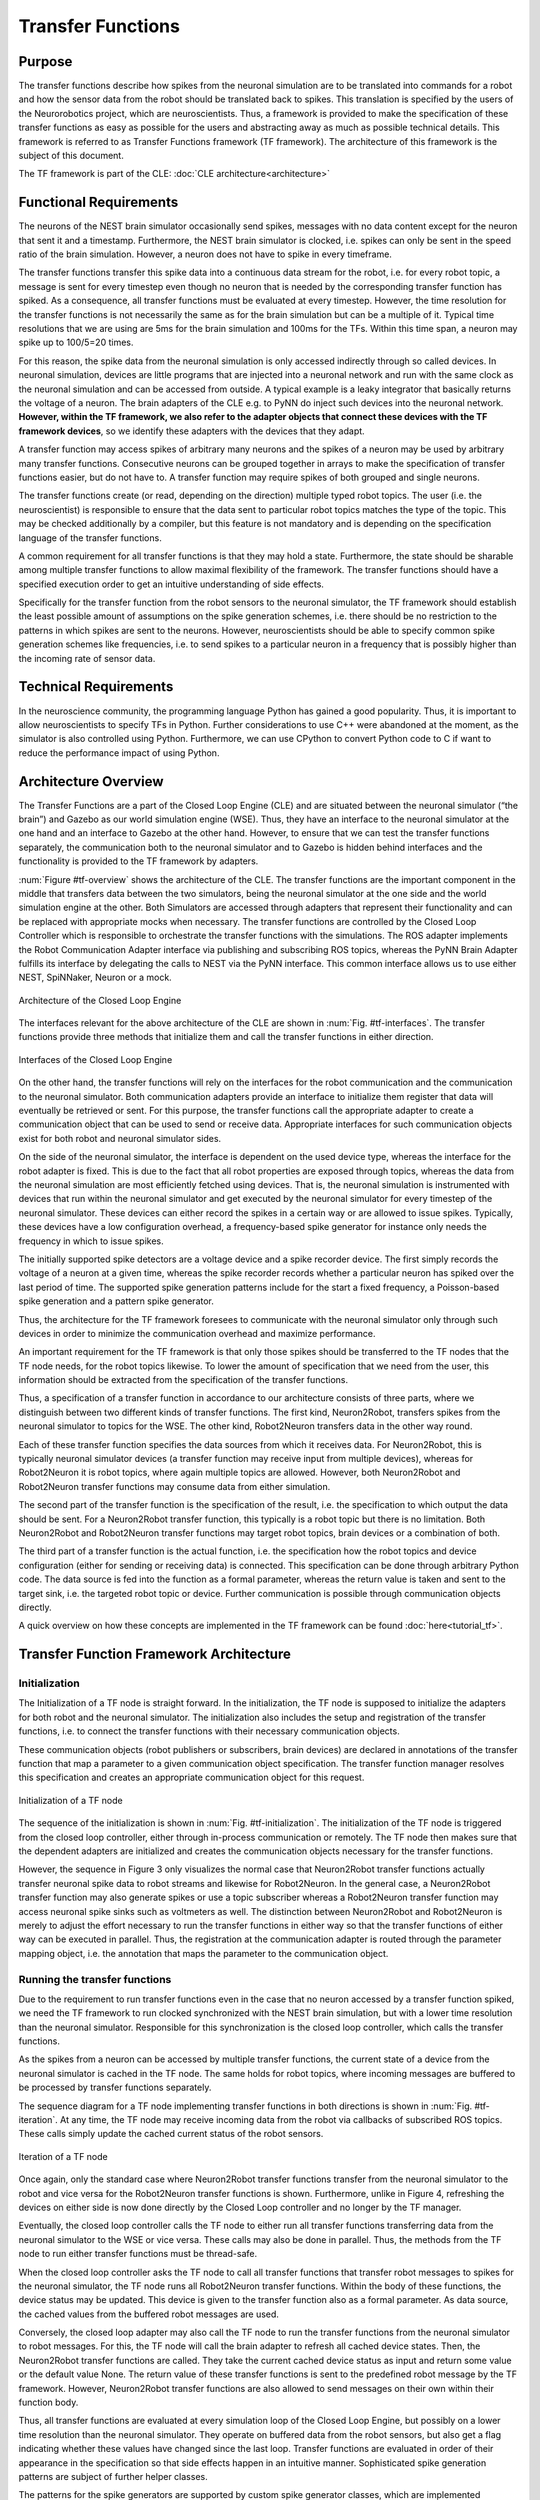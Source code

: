Transfer Functions
==================

Purpose
-------

The transfer functions describe how spikes from the neuronal simulation are to be translated into commands for a robot and how the sensor data from the robot should be translated back to spikes. This translation is specified by the users of the Neurorobotics project, which are neuroscientists. Thus, a framework is provided to make the specification of these transfer functions as easy as possible for the users and abstracting away as much as possible technical details. This framework is referred to as Transfer Functions framework (TF framework). The architecture of this framework is the subject of this document.

The TF framework is part of the CLE: :doc:`CLE architecture<architecture>`

Functional Requirements
-----------------------

The neurons of the NEST brain simulator occasionally send spikes, messages with no data content except for the neuron that sent it and a timestamp. Furthermore, the NEST brain simulator is clocked, i.e. spikes can only be sent in the speed ratio of the brain simulation. However, a neuron does not have to spike in every timeframe.

The transfer functions transfer this spike data into a continuous data stream for the robot, i.e. for every robot topic, a message is sent for every timestep even though no neuron that is needed by the corresponding transfer function has spiked. As a consequence, all transfer functions must be evaluated at every timestep. However, the time resolution for the transfer functions is not necessarily the same as for the brain simulation but can be a multiple of it. Typical time resolutions that we are using are 5ms for the brain simulation and 100ms for the TFs. Within this time span, a neuron may spike up to 100/5=20 times.

For this reason, the spike data from the neuronal simulation is only accessed indirectly through so called devices. In neuronal simulation, devices are little programs that are injected into a neuronal network and run with the same clock as the neuronal simulation and can be accessed from outside. A typical example is a leaky integrator that basically returns the voltage of a neuron. The brain adapters of the CLE e.g. to PyNN do inject such devices into the neuronal network. **However, within the TF framework, we also refer to the adapter objects that connect these devices with the TF framework devices**, so we identify these adapters with the devices that they adapt.

A transfer function may access spikes of arbitrary many neurons and the spikes of a neuron may be used by arbitrary many transfer functions. Consecutive neurons can be grouped together in arrays to make the specification of transfer functions easier, but do not have to. A transfer function may require spikes of both grouped and single neurons.

The transfer functions create (or read, depending on the direction) multiple typed robot topics. The user (i.e. the neuroscientist) is responsible to ensure that the data sent to particular robot topics matches the type of the topic. This may be checked additionally by a compiler, but this feature is not mandatory and is depending on the specification language of the transfer functions.

A common requirement for all transfer functions is that they may hold a state. Furthermore, the state should be sharable among multiple transfer functions to allow maximal flexibility of the framework. The transfer functions should have a specified execution order to get an intuitive understanding of side effects.

Specifically for the transfer function from the robot sensors to the neuronal simulator, the TF framework should establish the least possible amount of assumptions on the spike generation schemes, i.e. there should be no restriction to the patterns in which spikes are sent to the neurons. However, neuroscientists should be able to specify common spike generation schemes like frequencies, i.e. to send spikes to a particular neuron in a frequency that is possibly higher than the incoming rate of sensor data.

Technical Requirements
----------------------

In the neuroscience community, the programming language Python has gained a good popularity. Thus, it is important to allow neuroscientists to specify TFs in Python. Further considerations to use C++ were abandoned at the moment, as the simulator is also controlled using Python. Furthermore, we can use CPython to convert Python code to C if want to reduce the performance impact of using Python.

Architecture Overview
---------------------

The Transfer Functions are a part of the Closed Loop Engine (CLE) and are situated between the neuronal simulator (“the brain”) and Gazebo as our world simulation engine (WSE). Thus, they have an interface to the neuronal simulator at the one hand and an interface to Gazebo at the other hand. However, to ensure that we can test the transfer functions separately, the communication both to the neuronal simulator and to Gazebo is hidden behind interfaces and the functionality is provided to the TF framework by adapters.

:num:`Figure #tf-overview` shows the architecture of the CLE. The transfer functions are the important component in the middle that transfers data between the two simulators, being the neuronal simulator at the one side and the world simulation engine at the other. Both Simulators are accessed through adapters that represent their functionality and can be replaced with appropriate mocks when necessary. The transfer functions are controlled by the Closed Loop Controller which is responsible to orchestrate the transfer functions with the simulations. The ROS adapter implements the Robot Communication Adapter interface via publishing and subscribing ROS topics, whereas the PyNN Brain Adapter fulfills its interface by delegating the calls to NEST via the PyNN interface. This common interface allows us to use either NEST, SpiNNaker, Neuron or a mock.

.. _tf-overview:
.. figure:: img/architecture_overview.png
   :align: center

   Architecture of the Closed Loop Engine

The interfaces relevant for the above architecture of the CLE are shown in :num:`Fig. #tf-interfaces`. The transfer functions provide three methods that initialize them and call the transfer functions in either direction.

.. _tf-interfaces:
.. figure:: img/architecture_interfaces.png
   :align: center

   Interfaces of the Closed Loop Engine

On the other hand, the transfer functions will rely on the interfaces for the robot communication and the communication to the neuronal simulator. Both communication adapters provide an interface to initialize them register that data will eventually be retrieved or sent. For this purpose, the transfer functions call the appropriate adapter to create a communication object that can be used to send or receive data. Appropriate interfaces for such communication objects exist for both robot and neuronal simulator sides.

On the side of the neuronal simulator, the interface is dependent on the used device type, whereas the interface for the robot adapter is fixed. This is due to the fact that all robot properties are exposed through topics, whereas the data from the neuronal simulation are most efficiently fetched using devices. That is, the neuronal simulation is instrumented with devices that run within the neuronal simulator and get executed by the neuronal simulator for every timestep of the neuronal simulator. These devices can either record the spikes in a certain way or are allowed to issue spikes. Typically, these devices have a low configuration overhead, a frequency-based spike generator for instance only needs the frequency in which to issue spikes.

The initially supported spike detectors are a voltage device and a spike recorder device. The first simply records the voltage of a neuron at a given time, whereas the spike recorder records whether a particular neuron has spiked over the last period of time. The supported spike generation patterns include for the start a fixed frequency, a Poisson-based spike generation and a pattern spike generator.

Thus, the architecture for the TF framework foresees to communicate with the neuronal simulator only through such devices in order to minimize the communication overhead and maximize performance.

An important requirement for the TF framework is that only those spikes should be transferred to the TF nodes that the TF node needs, for the robot topics likewise. To lower the amount of specification that we need from the user, this information should be extracted from the specification of the transfer functions.

Thus, a specification of a transfer function in accordance to our architecture consists of three parts, where we distinguish between two different kinds of transfer functions. The first kind, Neuron2Robot, transfers spikes from the neuronal simulator to topics for the WSE. The other kind, Robot2Neuron transfers data in the other way round.

Each of these transfer function specifies the data sources from which it receives data. For Neuron2Robot, this is typically neuronal simulator devices (a transfer function may receive input from multiple devices), whereas for Robot2Neuron it is robot topics, where again multiple topics are allowed. However, both Neuron2Robot and Robot2Neuron transfer functions may consume data from either simulation.

The second part of the transfer function is the specification of the result, i.e. the specification to which output the data should be sent. For a Neuron2Robot transfer function, this typically is a robot topic but there is no limitation. Both Neuron2Robot and Robot2Neuron transfer functions may target robot topics, brain devices or a combination of both.

The third part of a transfer function is the actual function, i.e. the specification how the robot topics and device configuration (either for sending or receiving data) is connected. This specification can be done through arbitrary Python code. The data source is fed into the function as a formal parameter, whereas the return value is taken and sent to the target sink, i.e. the targeted robot topic or device. Further communication is possible through communication objects directly.

A quick overview on how these concepts are implemented in the TF framework can be found :doc:`here<tutorial_tf>`.

Transfer Function Framework Architecture
----------------------------------------

Initialization
^^^^^^^^^^^^^^

The Initialization of a TF node is straight forward. In the initialization, the TF node is supposed to initialize the adapters for both robot and the neuronal simulator. The initialization also includes the setup and registration of the transfer functions, i.e. to connect the transfer functions with their necessary communication objects.

These communication objects (robot publishers or subscribers, brain devices) are declared in annotations of the transfer function that map a parameter to a given communication object specification. The transfer function manager resolves this specification and creates an appropriate communication object for this request.

.. _tf-initialization:
.. figure:: img/tf_initialization.png
   :align: center

   Initialization of a TF node

The sequence of the initialization is shown in :num:`Fig. #tf-initialization`. The initialization of the TF node is triggered from the closed loop controller, either through in-process communication or remotely. The TF node then makes sure that the dependent adapters are initialized and creates the communication objects necessary for the transfer functions.

However, the sequence in Figure 3 only visualizes the normal case that Neuron2Robot transfer functions actually transfer neuronal spike data to robot streams and likewise for Robot2Neuron. In the general case, a Neuron2Robot transfer function may also generate spikes or use a topic subscriber whereas a Robot2Neuron transfer function may access neuronal spike sinks such as voltmeters as well. The distinction between Neuron2Robot and Robot2Neuron is merely to adjust the effort necessary to run the transfer functions in either way so that the transfer functions of either way can be executed in parallel. Thus, the registration at the communication adapter is routed through the parameter mapping object, i.e. the annotation that maps the parameter to the communication object.

Running the transfer functions
^^^^^^^^^^^^^^^^^^^^^^^^^^^^^^

Due to the requirement to run transfer functions even in the case that no neuron accessed by a transfer function spiked, we need the TF framework to run clocked synchronized with the NEST brain simulation, but with a lower time resolution than the neuronal simulator. Responsible for this synchronization is the closed loop controller, which calls the transfer functions.

As the spikes from a neuron can be accessed by multiple transfer functions, the current state of a device from the neuronal simulator is cached in the TF node. The same holds for robot topics, where incoming messages are buffered to be processed by transfer functions separately.

The sequence diagram for a TF node implementing transfer functions in both directions is shown in :num:`Fig. #tf-iteration`. At any time, the TF node may receive incoming data from the robot via callbacks of subscribed ROS topics. These calls simply update the cached current status of the robot sensors.

.. _tf-iteration:
.. figure:: img/tf_iteration.png
   :align: center

   Iteration of a TF node

Once again, only the standard case where Neuron2Robot transfer functions transfer from the neuronal simulator to the robot and vice versa for the Robot2Neuron transfer functions is shown. Furthermore, unlike in Figure 4, refreshing the devices on either side is now done directly by the Closed Loop controller and no longer by the TF manager.

Eventually, the closed loop controller calls the TF node to either run all transfer functions transferring data from the neuronal simulator to the WSE or vice versa. These calls may also be done in parallel. Thus, the methods from the TF node to run either transfer functions must be thread-safe.

When the closed loop controller asks the TF node to call all transfer functions that transfer robot messages to spikes for the neuronal simulator, the TF node runs all Robot2Neuron transfer functions. Within the body of these functions, the device status may be updated. This device is given to the transfer function also as a formal parameter. As data source, the cached values from the buffered robot messages are used.

Conversely, the closed loop adapter may also call the TF node to run the transfer functions from the neuronal simulator to robot messages. For this, the TF node will call the brain adapter to refresh all cached device states. Then, the Neuron2Robot transfer functions are called. They take the current cached device status as input and return some value or the default value None. The return value of these transfer functions is sent to the predefined robot message by the TF framework. However, Neuron2Robot transfer functions are also allowed to send messages on their own within their function body.

Thus, all transfer functions are evaluated at every simulation loop of the Closed Loop Engine, but possibly on a lower time resolution than the neuronal simulator. They operate on buffered data from the robot sensors, but also get a flag indicating whether these values have changed since the last loop. Transfer functions are evaluated in order of their appearance in the specification so that side effects happen in an intuitive manner. Sophisticated spike generation patterns are subject of further helper classes.

The patterns for the spike generators are supported by custom spike generator classes, which are implemented separately and called within the transfer function. This design makes it easier to import other spike generators as neuroscience discovers new spike generation patterns.

Device specification
^^^^^^^^^^^^^^^^^^^^

Unlike the robotic simulation whose elements are identified simply by a topic and its type, the interaction mechanisms to interact with the neuronal simulator are richer, particularly because the neuronal simulation typically runs on a higher time resolution than the TFs and any interaction needs to run with maximum performance which often requires specialized solutions.

There are two main elements that make up a device specification.

Device type specification
"""""""""""""""""""""""""

The first one is a specification of the device type and the second one is the specification of the neurons that should be connected to the device.

The device type specification is very simple if predefined device types are used. This includes the following spike sinks:

*   Spike Recorder: Simply tells whether any spike was issued to the device
*   Leaky integrator alpha: Gets the membrane voltage of a current-based LIF neuron with alpha-shaped post-synaptic currents
*   Leaky integrator exp: Gets the membrane voltage of a current-based LIF neuron with decaying-exponential post-synaptic current
*   Population Rate: Gets the frequency of incoming spikes

and the following spike sources:

*   Fixed frequency: Generates spikes at a fixed frequency. The rate sets the frequency in which spikes are generated.
*   Poisson: Generates spikes based on a Poisson distribution. The rate sets the parameter of the Poisson distribution.
*   AC, DC and NC source: Issue current to connected neurons. The amplitude defines the maximal current issued to the neurons.

Additionally, developers may add custom devices that can take over the coupling to a neuronal simulator given a brain communication adapter.

Neuron selection specification
""""""""""""""""""""""""""""""

The second specification item for a device is the specification of the neurons that should be connected to the device. Whereas robot topics can be easily identified by their topic names, we designed the neuron selection to be adjustable by the developer. At the same time, we want the neuron selection to be decoupled from the brain in order to decouple it from the actual neuronal simulator.

This decoupling is especially important since the neuron selection must be possible before the brain (i.e. the neuronal network that is to be simulated) is initialized. This is because the TFs are decoupled from the brain simulation and can thus be specified before the brain is loaded. The brain must only be available when the TF manager is initialized and binds the TFs to a particular brain communication adapter and robot communication adapter.

For this reason, we invented a property path indexing mechanism. That is basically, we record the navigation from an assumed brain model root element and replay the navigation as soon as we have the brain model initialized.